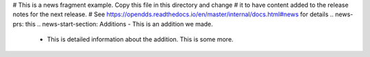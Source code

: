 # This is a news fragment example. Copy this file in this directory and change
# it to have content added to the release notes for the next release.
# See https://opendds.readthedocs.io/en/master/internal/docs.html#news for details
.. news-prs: this
.. news-start-section: Additions
- This is an addition we made.

  - This is detailed information about the addition.
    This is some more.

.. news-end-section
